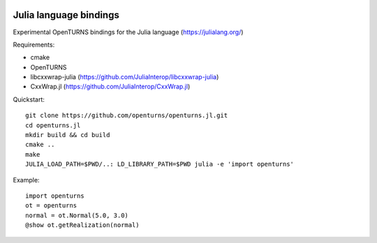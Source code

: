 .. image:: https://travis-ci.org/openturns/openturns.jl.svg?branch=master
    :target: https://travis-ci.org/openturns/openturns.jl

=======================
Julia language bindings
=======================

Experimental OpenTURNS bindings for the Julia language (https://julialang.org/)

Requirements:

- cmake
- OpenTURNS
- libcxxwrap-julia (https://github.com/JuliaInterop/libcxxwrap-julia)
- CxxWrap.jl (https://github.com/JuliaInterop/CxxWrap.jl)

Quickstart::

    git clone https://github.com/openturns/openturns.jl.git
    cd openturns.jl
    mkdir build && cd build
    cmake ..
    make
    JULIA_LOAD_PATH=$PWD/..: LD_LIBRARY_PATH=$PWD julia -e 'import openturns'

Example::

    import openturns
    ot = openturns
    normal = ot.Normal(5.0, 3.0)
    @show ot.getRealization(normal)
